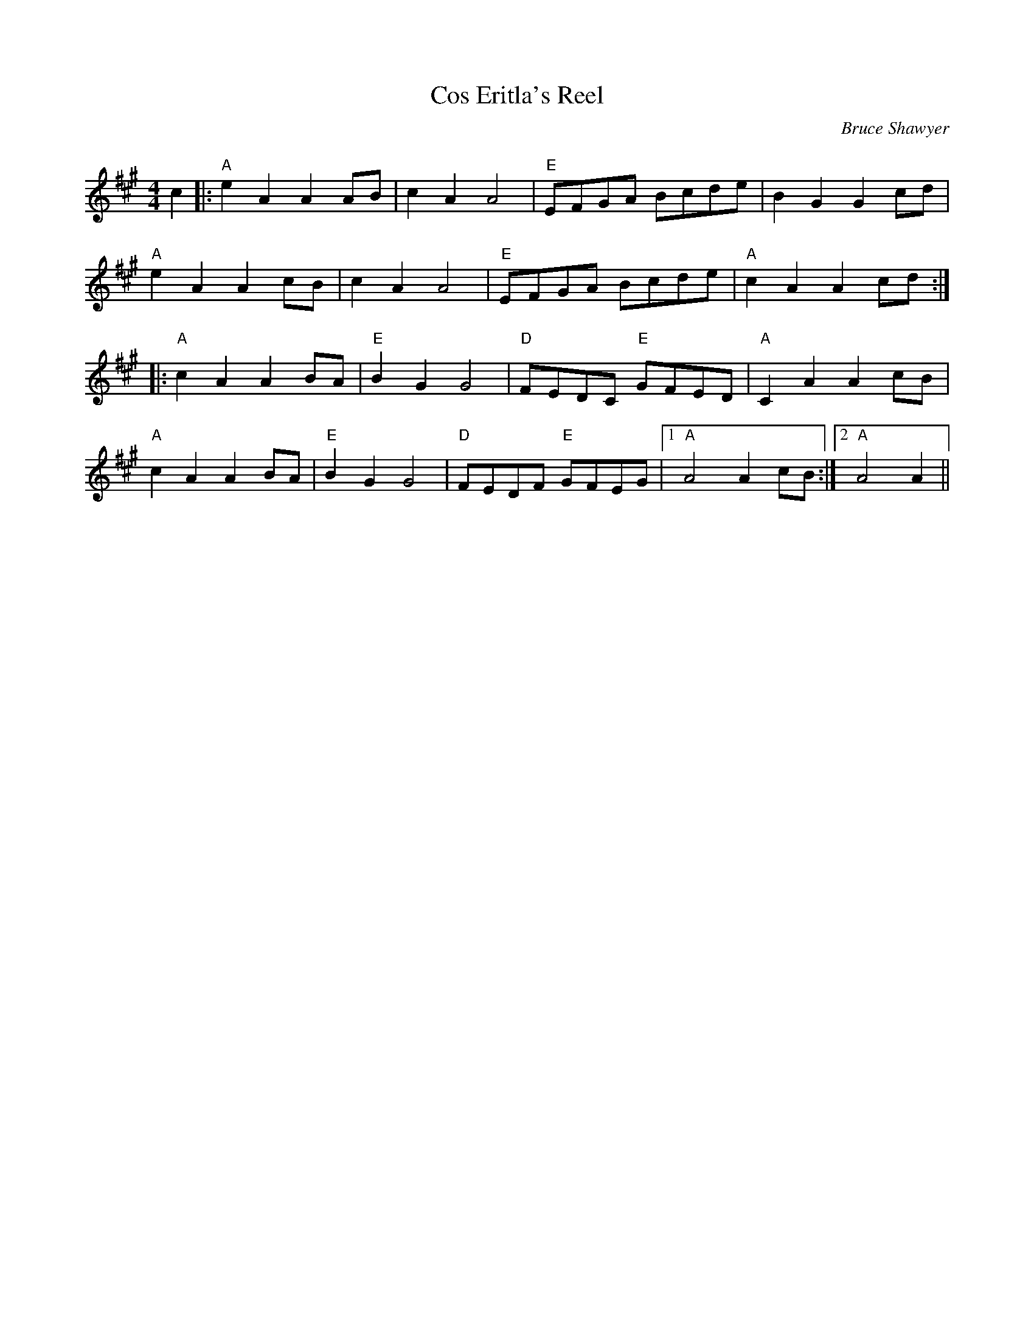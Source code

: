 X:1
T: Cos Eritla's Reel
C:Bruce Shawyer
R:Reel
Q:232
K:A
M:4/4
L:1/16
c4|:"A"e4A4A4A2B2|c4A4A8|"E"E2F2G2A2 B2c2d2e2|B4G4G4c2d2|
"A"e4A4A4c2B2|c4A4A8|"E"E2F2G2A2 B2c2d2e2|"A"c4A4A4c2d2:|
|:"A"c4A4A4B2A2|"E"B4G4G8|"D"F2E2D2C2 "E"G2F2E2D2|"A"C4A4A4c2B2|
"A"c4A4A4B2A2|"E"B4G4G8|"D"F2E2D2F2 "E"G2F2E2G2|1"A"A8 A4c2B2:|2"A"A8A4||
